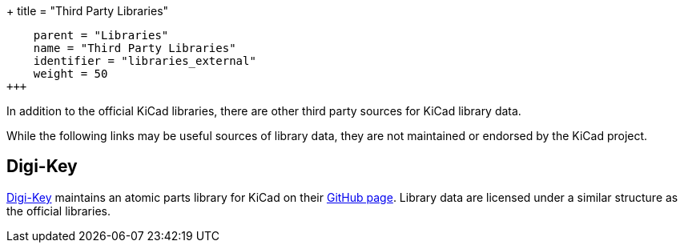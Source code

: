 +++
title = "Third Party Libraries"
[menu.main]
    parent = "Libraries"
    name = "Third Party Libraries"
    identifier = "libraries_external"
    weight = 50
+++

:toc: macro
toc::[]

In addition to the official KiCad libraries, there are other third party sources for KiCad library data.

While the following links may be useful sources of library data, they are not maintained or endorsed by the KiCad project.

== Digi-Key

link:https://www.digikey.com[Digi-Key] maintains an atomic parts library for KiCad on their link:https://github.com/digikey/digikey-kicad-library/[GitHub page]. Library data are licensed under a similar structure as the official libraries.